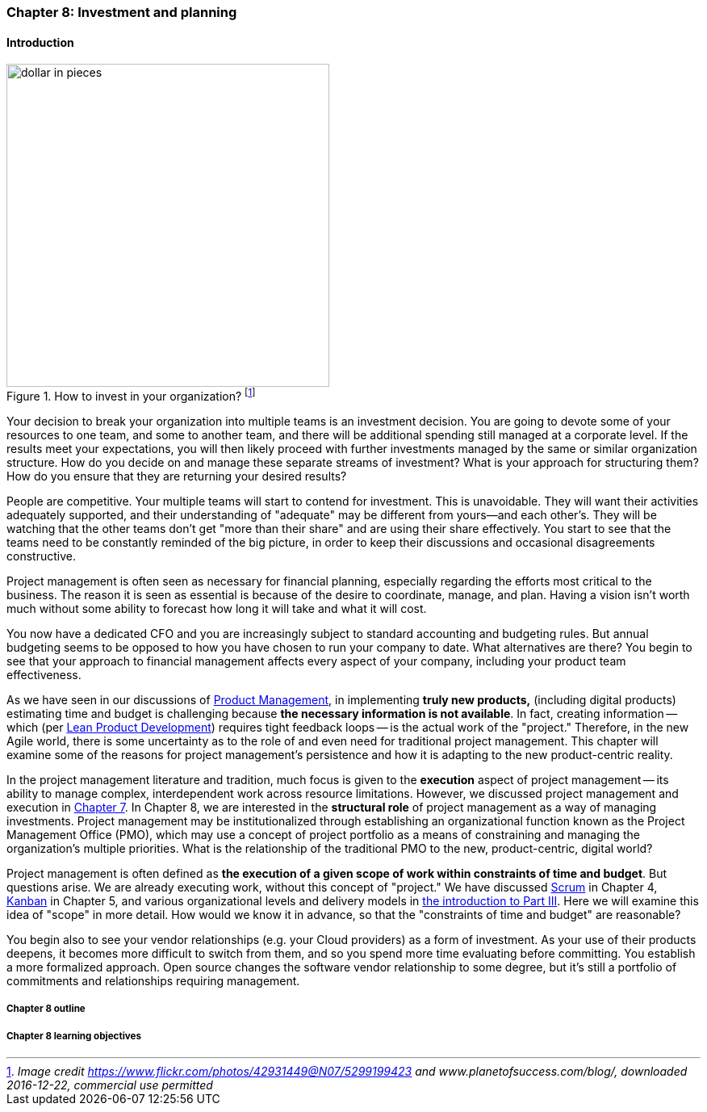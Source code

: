 anchor:chap-invest-mgmt[]

=== Chapter 8: Investment and planning


ifdef::collaborator-draft[]

****
*Collaborative*

 Status: Chapter 8 is in major rewrite as of 12/1/2016

 chapter is in transition to new outline, project management's coordination and execution aspects will move here.

****

endif::collaborator-draft[]


==== Introduction

.How to invest in your organization? footnote:[_Image credit https://www.flickr.com/photos/42931449@N07/5299199423 and www.planetofsuccess.com/blog/, downloaded 2016-12-22, commercial use permitted_]
image::images/3_08-dollar-pieces.jpg[dollar in pieces, 400, , float="right"]

Your decision to break your organization into multiple teams is an investment decision. You are going to devote some of your resources to one team, and some to another team, and there will be additional spending still managed at a corporate level. If the results meet your expectations, you will then likely proceed with further investments managed by the same or similar organization structure. How do you decide on and manage these separate streams of investment? What is your approach for structuring them? How do you ensure that they are returning your desired results?

People are competitive. Your multiple teams will start to contend for investment. This is unavoidable. They will want their activities adequately supported, and their understanding of "adequate" may be different from yours--and each other's. They will  be watching that the other teams don't get "more than their share" and are using their share effectively. You start to see that the teams need to be constantly reminded of the big picture, in order to keep their discussions and occasional disagreements constructive.

Project management is often seen as necessary for financial planning, especially regarding the efforts most critical to the business. The reason it is seen as essential is because of the desire to coordinate, manage, and plan. Having a vision isn't worth much without some ability to forecast how long it will take and what it will cost.

You now have a dedicated CFO and you are increasingly subject to standard accounting and budgeting rules. But annual budgeting seems to be opposed to how you have chosen to run your company to date. What alternatives are there? You begin to see that your approach to financial management affects every aspect of your company, including your product team effectiveness.

As we have seen in our discussions of  xref:product-mgmt[Product Management], in implementing *truly new products,* (including digital products) estimating time and budget is challenging because *the necessary information is not available*. In fact, creating information -- which (per xref:lean-product-dev[Lean Product Development]) requires tight feedback loops -- is the actual work of the "project." Therefore, in the new Agile world, there is some uncertainty as to the role of and even need for traditional project management. This chapter will examine some of the reasons for project management's persistence and how it is adapting to the new product-centric reality.

In the project management literature and tradition, much focus is given to the *execution* aspect of project management -- its ability to manage complex, interdependent work across resource limitations. However, we discussed project management and execution in xref:project-mgmt-coordination[Chapter 7]. In Chapter 8, we are interested in the *structural role* of project management as a way of managing investments. Project management may be institutionalized through establishing an organizational function known as the Project Management Office (PMO), which may use a concept of project portfolio as a means of constraining and managing the organization's multiple priorities. What is the relationship of the traditional PMO to the new, product-centric, digital world?

Project management is often defined as *the execution of a given scope of work within constraints of time and budget*. But questions arise. We are already executing work, without this concept of "project." We have discussed xref:scrum[Scrum] in Chapter 4, xref:kanban[Kanban] in Chapter 5, and various organizational levels and delivery models in xref:scaling-org[the introduction to Part III]. Here we will examine this idea of "scope" in more detail. How would we know it in advance, so that the "constraints of time and budget" are reasonable?

You begin also to see your vendor relationships (e.g. your Cloud providers) as a form of investment. As your use of their products deepens, it becomes more difficult to switch from them, and so you spend more time evaluating before committing. You establish a more formalized approach. Open source changes the software vendor relationship to some degree, but it's still a portfolio of commitments and relationships requiring management.


===== Chapter 8 outline



===== Chapter 8 learning objectives
